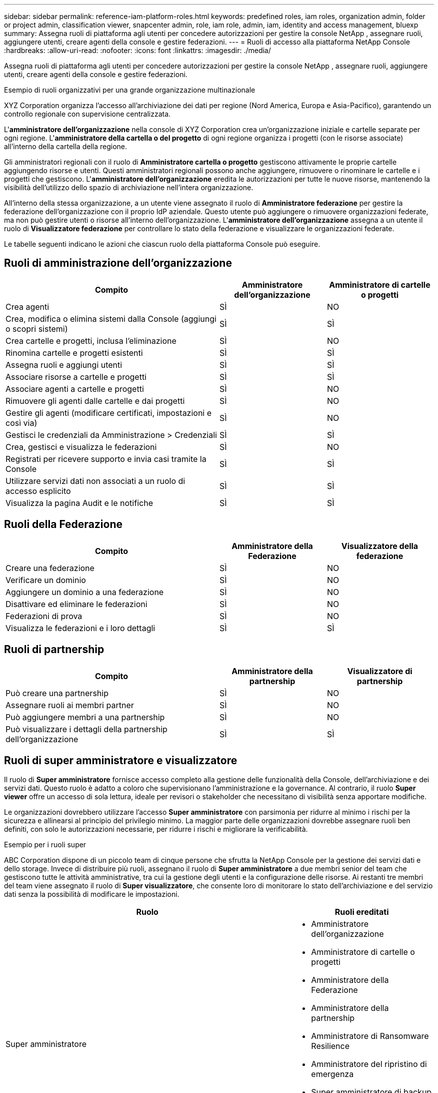 ---
sidebar: sidebar 
permalink: reference-iam-platform-roles.html 
keywords: predefined roles, iam roles, organization admin, folder or project admin, classification viewer, snapcenter admin, role, iam role, admin, iam, identity and access management, bluexp 
summary: Assegna ruoli di piattaforma agli utenti per concedere autorizzazioni per gestire la console NetApp , assegnare ruoli, aggiungere utenti, creare agenti della console e gestire federazioni. 
---
= Ruoli di accesso alla piattaforma NetApp Console
:hardbreaks:
:allow-uri-read: 
:nofooter: 
:icons: font
:linkattrs: 
:imagesdir: ./media/


[role="lead"]
Assegna ruoli di piattaforma agli utenti per concedere autorizzazioni per gestire la console NetApp , assegnare ruoli, aggiungere utenti, creare agenti della console e gestire federazioni.

.Esempio di ruoli organizzativi per una grande organizzazione multinazionale
XYZ Corporation organizza l'accesso all'archiviazione dei dati per regione (Nord America, Europa e Asia-Pacifico), garantendo un controllo regionale con supervisione centralizzata.

L'*amministratore dell'organizzazione* nella console di XYZ Corporation crea un'organizzazione iniziale e cartelle separate per ogni regione. L'*amministratore della cartella o del progetto* di ogni regione organizza i progetti (con le risorse associate) all'interno della cartella della regione.

Gli amministratori regionali con il ruolo di *Amministratore cartella o progetto* gestiscono attivamente le proprie cartelle aggiungendo risorse e utenti. Questi amministratori regionali possono anche aggiungere, rimuovere o rinominare le cartelle e i progetti che gestiscono. L'*amministratore dell'organizzazione* eredita le autorizzazioni per tutte le nuove risorse, mantenendo la visibilità dell'utilizzo dello spazio di archiviazione nell'intera organizzazione.

All'interno della stessa organizzazione, a un utente viene assegnato il ruolo di *Amministratore federazione* per gestire la federazione dell'organizzazione con il proprio IdP aziendale. Questo utente può aggiungere o rimuovere organizzazioni federate, ma non può gestire utenti o risorse all'interno dell'organizzazione. L'*amministratore dell'organizzazione* assegna a un utente il ruolo di *Visualizzatore federazione* per controllare lo stato della federazione e visualizzare le organizzazioni federate.

Le tabelle seguenti indicano le azioni che ciascun ruolo della piattaforma Console può eseguire.



== Ruoli di amministrazione dell'organizzazione

[cols="2,1,1"]
|===
| Compito | Amministratore dell'organizzazione | Amministratore di cartelle o progetti 


| Crea agenti | SÌ | NO 


| Crea, modifica o elimina sistemi dalla Console (aggiungi o scopri sistemi) | SÌ | SÌ 


| Crea cartelle e progetti, inclusa l'eliminazione | SÌ | NO 


| Rinomina cartelle e progetti esistenti | SÌ | SÌ 


| Assegna ruoli e aggiungi utenti | SÌ | SÌ 


| Associare risorse a cartelle e progetti | SÌ | SÌ 


| Associare agenti a cartelle e progetti | SÌ | NO 


| Rimuovere gli agenti dalle cartelle e dai progetti | SÌ | NO 


| Gestire gli agenti (modificare certificati, impostazioni e così via) | SÌ | NO 


| Gestisci le credenziali da Amministrazione > Credenziali | SÌ | SÌ 


| Crea, gestisci e visualizza le federazioni | SÌ | NO 


| Registrati per ricevere supporto e invia casi tramite la Console | SÌ | SÌ 


| Utilizzare servizi dati non associati a un ruolo di accesso esplicito | SÌ | SÌ 


| Visualizza la pagina Audit e le notifiche | SÌ | SÌ 
|===


== Ruoli della Federazione

[cols="2,1,1"]
|===
| Compito | Amministratore della Federazione | Visualizzatore della federazione 


| Creare una federazione | SÌ | NO 


| Verificare un dominio | SÌ | NO 


| Aggiungere un dominio a una federazione | SÌ | NO 


| Disattivare ed eliminare le federazioni | SÌ | NO 


| Federazioni di prova | SÌ | NO 


| Visualizza le federazioni e i loro dettagli | SÌ | SÌ 
|===


== Ruoli di partnership

[cols="2,1,1"]
|===
| Compito | Amministratore della partnership | Visualizzatore di partnership 


| Può creare una partnership | SÌ | NO 


| Assegnare ruoli ai membri partner | SÌ | NO 


| Può aggiungere membri a una partnership | SÌ | NO 


| Può visualizzare i dettagli della partnership dell'organizzazione | SÌ | SÌ 
|===


== Ruoli di super amministratore e visualizzatore

Il ruolo di *Super amministratore* fornisce accesso completo alla gestione delle funzionalità della Console, dell'archiviazione e dei servizi dati.  Questo ruolo è adatto a coloro che supervisionano l'amministrazione e la governance.  Al contrario, il ruolo *Super viewer* offre un accesso di sola lettura, ideale per revisori o stakeholder che necessitano di visibilità senza apportare modifiche.

Le organizzazioni dovrebbero utilizzare l'accesso *Super amministratore* con parsimonia per ridurre al minimo i rischi per la sicurezza e allinearsi al principio del privilegio minimo.  La maggior parte delle organizzazioni dovrebbe assegnare ruoli ben definiti, con solo le autorizzazioni necessarie, per ridurre i rischi e migliorare la verificabilità.

.Esempio per i ruoli super
ABC Corporation dispone di un piccolo team di cinque persone che sfrutta la NetApp Console per la gestione dei servizi dati e dello storage.  Invece di distribuire più ruoli, assegnano il ruolo di *Super amministratore* a due membri senior del team che gestiscono tutte le attività amministrative, tra cui la gestione degli utenti e la configurazione delle risorse.  Ai restanti tre membri del team viene assegnato il ruolo di *Super visualizzatore*, che consente loro di monitorare lo stato dell'archiviazione e del servizio dati senza la possibilità di modificare le impostazioni.

[cols="2,1"]
|===
| Ruolo | Ruoli ereditati 


 a| 
Super amministratore
 a| 
* Amministratore dell'organizzazione
* Amministratore di cartelle o progetti
* Amministratore della Federazione
* Amministratore della partnership
* Amministratore di Ransomware Resilience
* Amministratore del ripristino di emergenza
* Super amministratore di backup
* Amministratore di archiviazione
* Amministratore Keystone
* Amministratore di Google Cloud NetApp Volumes




 a| 
Super spettatore
 a| 
* Visualizzatore dell'organizzazione
* Visualizzatore della federazione
* Visualizzatore di partnership
* Visualizzatore di resilienza ransomware
* Visualizzatore di ripristino di emergenza
* Visualizzatore di backup
* Visualizzatore di archiviazione
* Visualizzatore Keystone
* Visualizzatore Google Cloud NetApp Volumes


|===
